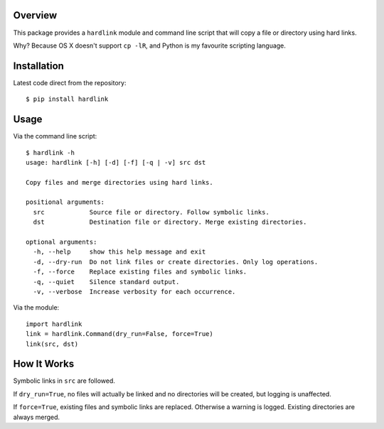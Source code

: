 Overview
========

This package provides a ``hardlink`` module and command line script that will
copy a file or directory using hard links.

Why? Because OS X doesn't support ``cp -lR``, and Python is my favourite
scripting language.

Installation
============

Latest code direct from the repository::

    $ pip install hardlink

Usage
=====

Via the command line script::

    $ hardlink -h
    usage: hardlink [-h] [-d] [-f] [-q | -v] src dst

    Copy files and merge directories using hard links.

    positional arguments:
      src            Source file or directory. Follow symbolic links.
      dst            Destination file or directory. Merge existing directories.

    optional arguments:
      -h, --help     show this help message and exit
      -d, --dry-run  Do not link files or create directories. Only log operations.
      -f, --force    Replace existing files and symbolic links.
      -q, --quiet    Silence standard output.
      -v, --verbose  Increase verbosity for each occurrence.

Via the module::

    import hardlink
    link = hardlink.Command(dry_run=False, force=True)
    link(src, dst)

How It Works
============

Symbolic links in ``src`` are followed.

If ``dry_run=True``, no files will actually be linked and no directories will
be created, but logging is unaffected.

If ``force=True``, existing files and symbolic links are replaced. Otherwise a
warning is logged. Existing directories are always merged.
